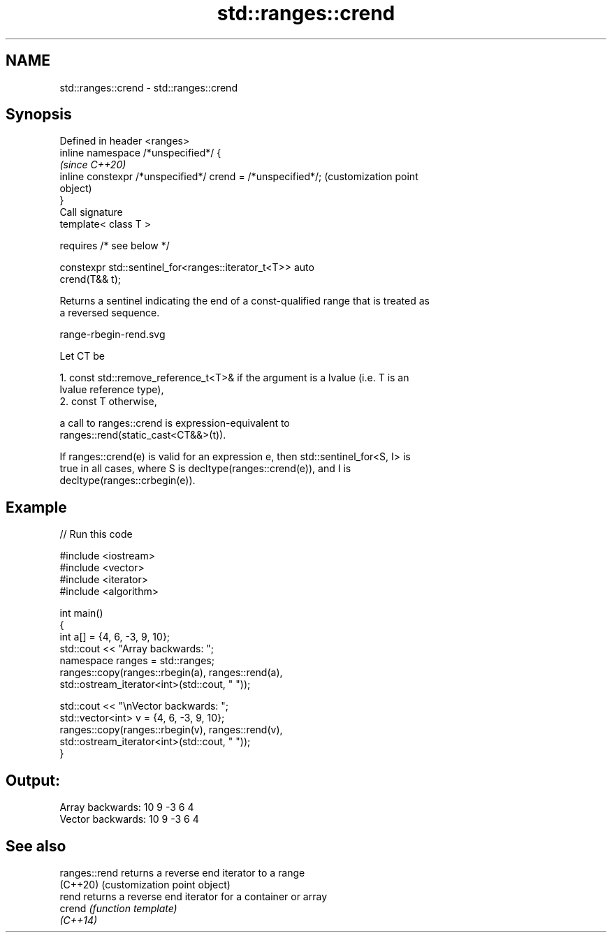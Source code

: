 .TH std::ranges::crend 3 "2021.11.17" "http://cppreference.com" "C++ Standard Libary"
.SH NAME
std::ranges::crend \- std::ranges::crend

.SH Synopsis
   Defined in header <ranges>
   inline namespace /*unspecified*/ {
                                                                   \fI(since C++20)\fP
       inline constexpr /*unspecified*/ crend = /*unspecified*/;   (customization point
                                                                   object)
   }
   Call signature
   template< class T >

       requires /* see below */

   constexpr std::sentinel_for<ranges::iterator_t<T>> auto
   crend(T&& t);

   Returns a sentinel indicating the end of a const-qualified range that is treated as
   a reversed sequence.

   range-rbegin-rend.svg

   Let CT be

    1. const std::remove_reference_t<T>& if the argument is a lvalue (i.e. T is an
       lvalue reference type),
    2. const T otherwise,

   a call to ranges::crend is expression-equivalent to
   ranges::rend(static_cast<CT&&>(t)).

   If ranges::crend(e) is valid for an expression e, then std::sentinel_for<S, I> is
   true in all cases, where S is decltype(ranges::crend(e)), and I is
   decltype(ranges::crbegin(e)).

.SH Example


// Run this code

 #include <iostream>
 #include <vector>
 #include <iterator>
 #include <algorithm>

 int main()
 {
     int a[] = {4, 6, -3, 9, 10};
     std::cout << "Array backwards: ";
     namespace ranges = std::ranges;
     ranges::copy(ranges::rbegin(a), ranges::rend(a),
                  std::ostream_iterator<int>(std::cout, " "));

     std::cout << "\\nVector backwards: ";
     std::vector<int> v = {4, 6, -3, 9, 10};
     ranges::copy(ranges::rbegin(v), ranges::rend(v),
                  std::ostream_iterator<int>(std::cout, " "));
 }

.SH Output:

 Array backwards: 10 9 -3 6 4
 Vector backwards: 10 9 -3 6 4

.SH See also

   ranges::rend returns a reverse end iterator to a range
   (C++20)      (customization point object)
   rend         returns a reverse end iterator for a container or array
   crend        \fI(function template)\fP
   \fI(C++14)\fP
